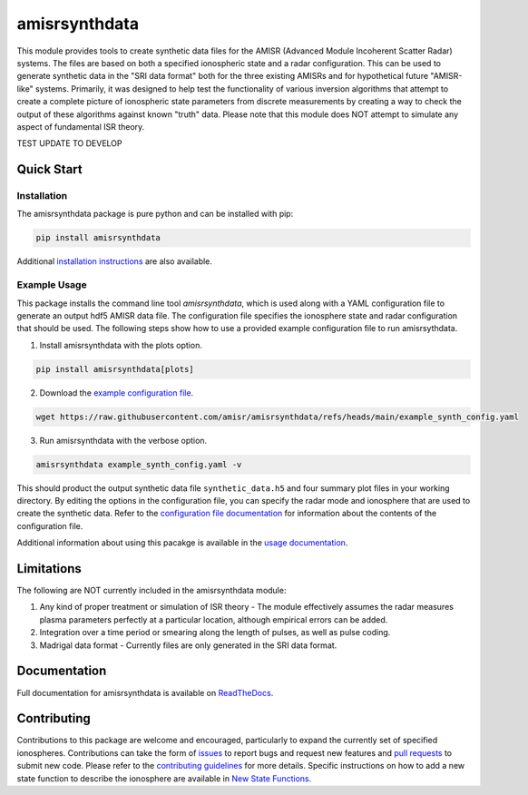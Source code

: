 amisrsynthdata
==============

This module provides tools to create synthetic data files for the AMISR (Advanced Module Incoherent Scatter Radar) systems.  The files are based on both a specified ionospheric state and a radar configuration.  This can be used to generate synthetic data in the "SRI data format" both for the three existing AMISRs and for hypothetical future "AMISR-like" systems.  Primarily, it was designed to help test the functionality of various inversion algorithms that attempt to create a complete picture of ionospheric state parameters from discrete measurements by creating a way to check the output of these algorithms against known "truth" data.  Please note that this module does NOT attempt to simulate any aspect of fundamental ISR theory.

.. image:: docs/synthdata_summary_ne.png

.. image:: docs/synthdata_gemini_plot.png


TEST UPDATE TO DEVELOP

Quick Start
-----------

Installation
************

The amisrsynthdata package is pure python and can be installed with pip:

.. code-block::

  pip install amisrsynthdata

Additional `installation instructions <https://amisrsynthdata.readthedocs.io/en/latest/installation.html#>`_
are also available.


Example Usage
*************

This package installs the command line tool `amisrsynthdata`, which is used along with a YAML configuration file to generate an output hdf5 AMISR data file.  The configuration file specifies the ionosphere state and radar configuration that should be used.  The following steps show how to use a provided example configuration file to run amisrsythdata.

1. Install amisrsynthdata with the plots option.

.. code-block::

   pip install amisrsynthdata[plots]

2. Download the `example configuration file <https://github.com/amisr/amisrsynthdata/blob/develop/example_synth_config.yaml>`_.

.. code-block::

   wget https://raw.githubusercontent.com/amisr/amisrsynthdata/refs/heads/main/example_synth_config.yaml

3. Run amisrsynthdata with the verbose option.

.. code-block::

  amisrsynthdata example_synth_config.yaml -v

This should product the output synthetic data file ``synthetic_data.h5`` and four summary plot files in your working directory.  By editing the options in the configuration file, you can specify the radar mode and ionosphere that are used to create the synthetic data.  Refer to the `configuration file documentation <https://amisrsynthdata.readthedocs.io/en/latest/configfile.html#>`_ for information about the contents of the configuration file.

Additional information about using this pacakge is available in the `usage documentation <https://amisrsynthdata.readthedocs.io/en/latest/usage.html#>`_.

Limitations
-----------

The following are NOT currently included in the amisrsynthdata module:

1. Any kind of proper treatment or simulation of ISR theory - The module effectively assumes the radar measures plasma parameters perfectly at a particular location, although empirical errors can be added.
2. Integration over a time period or smearing along the length of pulses, as well as pulse coding.
3. Madrigal data format - Currently files are only generated in the SRI data format.

Documentation
-------------

Full documentation for amisrsynthdata is available on `ReadTheDocs <https://amisrsynthdata.readthedocs.io/en/latest/index.html>`_.

Contributing
------------

Contributions to this package are welcome and encouraged, particularly to expand the currently set of specified ionospheres.  Contributions can take the form of `issues <https://github.com/amisr/amisrsynthdata/issues>`_ to report bugs and request new features and `pull requests <https://github.com/amisr/amisrsynthdata/pulls>`_ to submit new code.  Please refer to the `contributing guidelines <https://amisrsynthdata.readthedocs.io/en/latest/contributing.html#>`_ for more details.  Specific instructions on how to add a new state function to describe the ionosphere are available in `New State Functions <https://amisrsynthdata.readthedocs.io/en/latest/ionostate.html#>`_.

